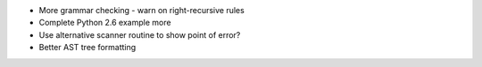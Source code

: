 * More grammar checking
  - warn on right-recursive rules
* Complete Python 2.6 example more
* Use alternative scanner routine to show point of error?
* Better AST tree formatting
